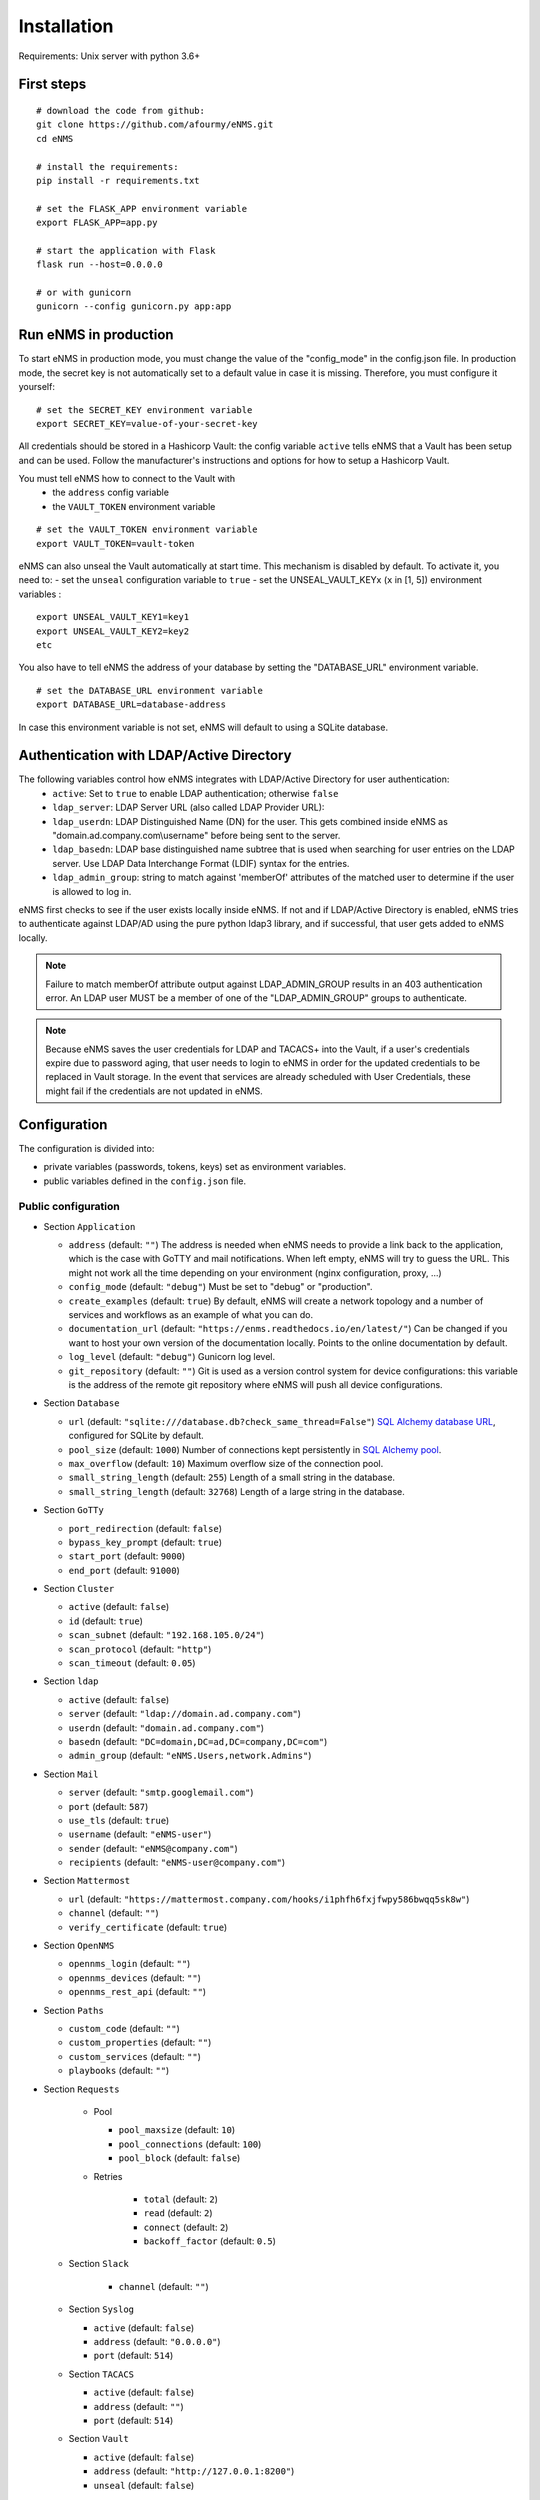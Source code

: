 ============
Installation
============

Requirements: Unix server with python 3.6+

First steps
-----------

::

 # download the code from github:
 git clone https://github.com/afourmy/eNMS.git
 cd eNMS

 # install the requirements:
 pip install -r requirements.txt

 # set the FLASK_APP environment variable
 export FLASK_APP=app.py

 # start the application with Flask
 flask run --host=0.0.0.0

 # or with gunicorn
 gunicorn --config gunicorn.py app:app

Run eNMS in production
----------------------

To start eNMS in production mode, you must change the value of the  "config_mode" in the config.json file.
In production mode, the secret key is not automatically set to a default value in case it is missing.
Therefore, you must configure it yourself:

::

 # set the SECRET_KEY environment variable
 export SECRET_KEY=value-of-your-secret-key

All credentials should be stored in a Hashicorp Vault: the config variable ``active``
tells eNMS that a Vault has been setup and can be used.
Follow the manufacturer's instructions and options for how to setup a Hashicorp Vault.

You must tell eNMS how to connect to the Vault with
  - the ``address`` config variable
  - the ``VAULT_TOKEN`` environment variable

::

 # set the VAULT_TOKEN environment variable
 export VAULT_TOKEN=vault-token

eNMS can also unseal the Vault automatically at start time.
This mechanism is disabled by default. To activate it, you need to:
- set the ``unseal`` configuration variable to ``true``
- set the UNSEAL_VAULT_KEYx (``x`` in [1, 5]) environment variables :

::

 export UNSEAL_VAULT_KEY1=key1
 export UNSEAL_VAULT_KEY2=key2
 etc

You also have to tell eNMS the address of your database by setting the "DATABASE_URL" environment variable.

::

 # set the DATABASE_URL environment variable
 export DATABASE_URL=database-address

In case this environment variable is not set, eNMS will default to using a SQLite database.

Authentication with LDAP/Active Directory
-----------------------------------------

The following variables control how eNMS integrates with LDAP/Active Directory for user authentication:
  - ``active``: Set to ``true`` to enable LDAP authentication; otherwise ``false``
  - ``ldap_server``: LDAP Server URL (also called LDAP Provider URL):
  - ``ldap_userdn``: LDAP Distinguished Name (DN) for the user. This gets combined inside eNMS as
    "domain.ad.company.com\\username" before being sent to the server.
  - ``ldap_basedn``: LDAP base distinguished name subtree that is used when
    searching for user entries on the LDAP server. Use LDAP Data Interchange Format (LDIF)
    syntax for the entries.
  - ``ldap_admin_group``: string to match against 'memberOf' attributes of the matched user to determine if the user is allowed to log in.

eNMS first checks to see if the user exists locally inside eNMS.
If not and if LDAP/Active Directory is enabled, eNMS tries to authenticate
against LDAP/AD using the pure python ldap3 library, and if successful,
that user gets added to eNMS locally.

.. note:: Failure to match memberOf attribute output against LDAP_ADMIN_GROUP results in an 403 authentication error.
  An LDAP user MUST be a member of one of the "LDAP_ADMIN_GROUP" groups to authenticate.
.. note:: Because eNMS saves the user credentials for LDAP and TACACS+ into the Vault, if a user's credentials expire
  due to password aging, that user needs to login to eNMS in order for the updated credentials to be replaced in Vault storage.
  In the event that services are already scheduled with User Credentials, these might fail if the credentials
  are not updated in eNMS.

Configuration
-------------

The configuration is divided into:

- private variables (passwords, tokens, keys) set as environment variables.
- public variables defined in the ``config.json`` file.

Public configuration
********************

- Section ``Application``

  - ``address`` (default: ``""``) The address is needed when eNMS needs to provide a link back to the application,
    which is the case with GoTTY and mail notifications. When left empty, eNMS will try to guess the URL. This might
    not work all the time depending on your environment (nginx configuration, proxy, ...)
  - ``config_mode`` (default: ``"debug"``) Must be set to "debug" or "production".
  - ``create_examples`` (default: ``true``) By default, eNMS will create a network topology and a number of services
    and workflows as an example of what you can do.
  - ``documentation_url`` (default: ``"https://enms.readthedocs.io/en/latest/"``) Can be changed if you want to host your
    own version of the documentation locally. Points to the online documentation by default.
  - ``log_level`` (default: ``"debug"``) Gunicorn log level.
  - ``git_repository`` (default: ``""``) Git is used as a version control system for device configurations: this variable
    is the address of the remote git repository where eNMS will push all device configurations.

- Section ``Database``

  - ``url`` (default: ``"sqlite:///database.db?check_same_thread=False"``) `SQL Alchemy database URL
    <https://docs.sqlalchemy.org/en/13/core/engines.html#database-urls/>`_, configured
    for SQLite by default.
  - ``pool_size`` (default: ``1000``) Number of connections kept persistently in `SQL Alchemy pool
    <https://docs.sqlalchemy.org/en/13/core/pooling.html#sqlalchemy.pool.QueuePool/>`_.
  - ``max_overflow`` (default: ``10``) Maximum overflow size of the connection pool.
  - ``small_string_length`` (default: ``255``) Length of a small string in the database.
  - ``small_string_length`` (default: ``32768``) Length of a large string in the database.

- Section ``GoTTy``

  - ``port_redirection`` (default: ``false``)
  - ``bypass_key_prompt`` (default: ``true``)
  - ``start_port`` (default: ``9000``)
  - ``end_port`` (default: ``91000``)

- Section ``Cluster``

  - ``active`` (default: ``false``)
  - ``id`` (default: ``true``)
  - ``scan_subnet`` (default: ``"192.168.105.0/24"``)
  - ``scan_protocol`` (default: ``"http"``)
  - ``scan_timeout`` (default: ``0.05``)

- Section ``ldap``

  - ``active`` (default: ``false``)
  - ``server`` (default: ``"ldap://domain.ad.company.com"``)
  - ``userdn`` (default: ``"domain.ad.company.com"``)
  - ``basedn`` (default: ``"DC=domain,DC=ad,DC=company,DC=com"``)
  - ``admin_group`` (default: ``"eNMS.Users,network.Admins"``)

- Section ``Mail``

  - ``server`` (default: ``"smtp.googlemail.com"``)
  - ``port`` (default: ``587``)
  - ``use_tls`` (default: ``true``)
  - ``username`` (default: ``"eNMS-user"``)
  - ``sender`` (default: ``"eNMS@company.com"``)
  - ``recipients`` (default: ``"eNMS-user@company.com"``)

- Section ``Mattermost``

  - ``url`` (default: ``"https://mattermost.company.com/hooks/i1phfh6fxjfwpy586bwqq5sk8w"``)
  - ``channel`` (default: ``""``)
  - ``verify_certificate`` (default: ``true``)

- Section ``OpenNMS``

  - ``opennms_login`` (default: ``""``)
  - ``opennms_devices`` (default: ``""``)
  - ``opennms_rest_api`` (default: ``""``)

- Section ``Paths``

  - ``custom_code`` (default: ``""``)
  - ``custom_properties`` (default: ``""``)
  - ``custom_services`` (default: ``""``)
  - ``playbooks`` (default: ``""``)

- Section ``Requests``

    - Pool

      - ``pool_maxsize`` (default: ``10``)
      - ``pool_connections`` (default: ``100``)
      - ``pool_block`` (default: ``false``)

    - Retries

        - ``total`` (default: ``2``)
        - ``read`` (default: ``2``)
        - ``connect`` (default: ``2``)
        - ``backoff_factor`` (default: ``0.5``)

  - Section ``Slack``

      - ``channel`` (default: ``""``)

  - Section ``Syslog``

    - ``active`` (default: ``false``)
    - ``address`` (default: ``"0.0.0.0"``)
    - ``port`` (default: ``514``)

  - Section ``TACACS``

    - ``active`` (default: ``false``)
    - ``address`` (default: ``""``)
    - ``port`` (default: ``514``)

  - Section ``Vault``

    - ``active`` (default: ``false``)
    - ``address`` (default: ``"http://127.0.0.1:8200"``)
    - ``unseal`` (default: ``false``)

  - Section ``View``

    - ``longitude`` (default: ``-96.0``)
    - ``latitude`` (default: ``33.0``)
    - ``zoom_level`` (default: ``5``)
    - ``tile_layer`` (default: ``"osm"``)
    - ``marker`` (default: ``"Image"``)

Private configuration
*********************

::

  - export SECRET_KEY=your_secret_key123
  - export VAULT_TOKEN=e1c70d27-7c7f-6f6a-fb18-b0c0382667b7
  - export UNSEAL_VAULT_KEY1=+17lQib+Z/MP5I30Fhd9/yoox9XKzk8bWERv9v3nZ5Ow
  - export UNSEAL_VAULT_KEY2=+17lQib+Z/MP5I30Fhd9/yoox9XKzk8bWERv9v3nZ5Ow
  - export UNSEAL_VAULT_KEY3=+17lQib+Z/MP5I30Fhd9/yoox9XKzk8bWERv9v3nZ5Ow
  - export UNSEAL_VAULT_KEY4=+17lQib+Z/MP5I30Fhd9/yoox9XKzk8bWERv9v3nZ5Ow
  - export UNSEAL_VAULT_KEY5=+17lQib+Z/MP5I30Fhd9/yoox9XKzk8bWERv9v3nZ5Ow
  - export MAIL_PASSWORD=eNMS-user
  - export TACACS_PASSWORD=tacacs_password
  - export OPENNMS_PASSWORD=opennms_password
  - export SLACK_TOKEN=SLACK_TOKEN

